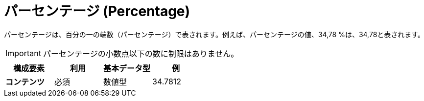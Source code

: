 
= パーセンテージ (Percentage)

パーセンテージは、百分の一の端数（パーセンテージ）で表されます。例えば、パーセンテージの値、34,78 %は、34,78と表されます。

IMPORTANT: パーセンテージの小数点以下の数に制限はありません。

[cols="1s,1,1,1", options="header"]
|===
|構成要素
|利用
|基本データ型
|例

|コンテンツ
|必須
|数値型
|34.7812
|===
